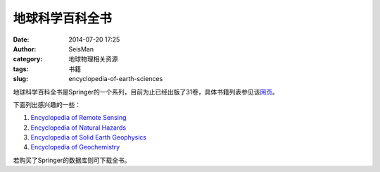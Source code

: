 地球科学百科全书
################

:date: 2014-07-20 17:25
:author: SeisMan
:category: 地球物理相关资源
:tags: 书籍
:slug: encyclopedia-of-earth-sciences

地球科学百科全书是Springer的一个系列，目前为止已经出版了31卷，具体书籍列表参见该\ `网页 <http://link.springer.com/search?facet-series=%225898%22&facet-content-type=%22Book%22>`_\ 。

下面列出感兴趣的一些：

#. \ `Encyclopedia of Remote Sensing <http://link.springer.com/referencework/10.1007/978-0-387-36699-9>`_
#. \ `Encyclopedia of Natural Hazards <http://link.springer.com/referencework/10.1007/978-1-4020-4399-4>`_
#. \ `Encyclopedia of Solid Earth Geophysics <http://link.springer.com/referencework/10.1007/978-90-481-8702-7>`_
#. \ `Encyclopedia of Geochemistry <http://link.springer.com/referencework/10.1007/1-4020-4496-8>`_   

若购买了Springer的数据库则可下载全书。
